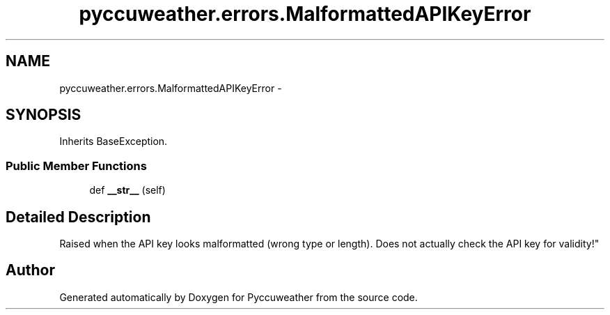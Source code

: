 .TH "pyccuweather.errors.MalformattedAPIKeyError" 3 "Sat Jul 4 2015" "Version 0.31" "Pyccuweather" \" -*- nroff -*-
.ad l
.nh
.SH NAME
pyccuweather.errors.MalformattedAPIKeyError \- 
.SH SYNOPSIS
.br
.PP
.PP
Inherits BaseException\&.
.SS "Public Member Functions"

.in +1c
.ti -1c
.RI "def \fB__str__\fP (self)"
.br
.in -1c
.SH "Detailed Description"
.PP 

.PP
.nf
Raised when the API key looks malformatted (wrong type or length). Does not actually check the API key for validity!"

.fi
.PP
 

.SH "Author"
.PP 
Generated automatically by Doxygen for Pyccuweather from the source code\&.
